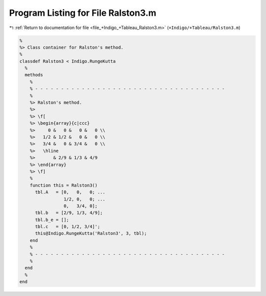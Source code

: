 
.. _program_listing_file_+Indigo_+Tableau_Ralston3.m:

Program Listing for File Ralston3.m
===================================

|exhale_lsh| :ref:`Return to documentation for file <file_+Indigo_+Tableau_Ralston3.m>` (``+Indigo/+Tableau/Ralston3.m``)

.. |exhale_lsh| unicode:: U+021B0 .. UPWARDS ARROW WITH TIP LEFTWARDS

.. code-block:: MATLAB

   %
   %> Class container for Ralston's method.
   %
   classdef Ralston3 < Indigo.RungeKutta
     %
     methods
       %
       % - - - - - - - - - - - - - - - - - - - - - - - - - - - - - - - - - - - - -
       %
       %> Ralston's method.
       %>
       %> \f[
       %> \begin{array}{c|ccc}
       %>     0 &   0 &   0 &   0 \\
       %>   1/2 & 1/2 &   0 &   0 \\
       %>   3/4 &   0 & 3/4 &   0 \\
       %>   \hline
       %>       & 2/9 & 1/3 & 4/9
       %> \end{array}
       %> \f]
       %
       function this = Ralston3()
         tbl.A   = [0,   0,   0; ...
                    1/2, 0,   0; ...
                    0,   3/4, 0];
         tbl.b   = [2/9, 1/3, 4/9];
         tbl.b_e = [];
         tbl.c   = [0, 1/2, 3/4]';
         this@Indigo.RungeKutta('Ralston3', 3, tbl);
       end
       %
       % - - - - - - - - - - - - - - - - - - - - - - - - - - - - - - - - - - - - -
       %
     end
     %
   end
